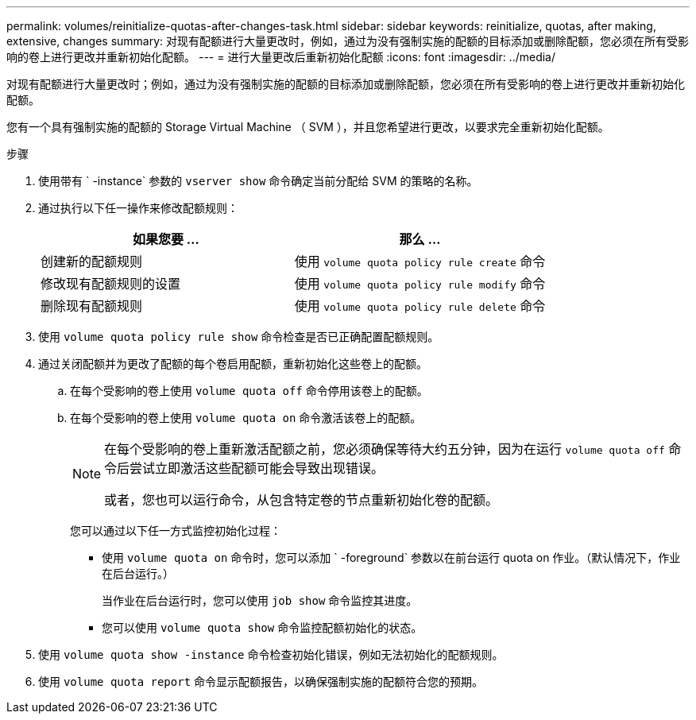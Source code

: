 ---
permalink: volumes/reinitialize-quotas-after-changes-task.html 
sidebar: sidebar 
keywords: reinitialize, quotas, after making, extensive, changes 
summary: 对现有配额进行大量更改时，例如，通过为没有强制实施的配额的目标添加或删除配额，您必须在所有受影响的卷上进行更改并重新初始化配额。 
---
= 进行大量更改后重新初始化配额
:icons: font
:imagesdir: ../media/


[role="lead"]
对现有配额进行大量更改时；例如，通过为没有强制实施的配额的目标添加或删除配额，您必须在所有受影响的卷上进行更改并重新初始化配额。

您有一个具有强制实施的配额的 Storage Virtual Machine （ SVM ），并且您希望进行更改，以要求完全重新初始化配额。

.步骤
. 使用带有 ` -instance` 参数的 `vserver show` 命令确定当前分配给 SVM 的策略的名称。
. 通过执行以下任一操作来修改配额规则：
+
[cols="2*"]
|===
| 如果您要 ... | 那么 ... 


 a| 
创建新的配额规则
 a| 
使用 `volume quota policy rule create` 命令



 a| 
修改现有配额规则的设置
 a| 
使用 `volume quota policy rule modify` 命令



 a| 
删除现有配额规则
 a| 
使用 `volume quota policy rule delete` 命令

|===
. 使用 `volume quota policy rule show` 命令检查是否已正确配置配额规则。
. 通过关闭配额并为更改了配额的每个卷启用配额，重新初始化这些卷上的配额。
+
.. 在每个受影响的卷上使用 `volume quota off` 命令停用该卷上的配额。
.. 在每个受影响的卷上使用 `volume quota on` 命令激活该卷上的配额。
+
[NOTE]
====
在每个受影响的卷上重新激活配额之前，您必须确保等待大约五分钟，因为在运行 `volume quota off` 命令后尝试立即激活这些配额可能会导致出现错误。

或者，您也可以运行命令，从包含特定卷的节点重新初始化卷的配额。

====
+
您可以通过以下任一方式监控初始化过程：

+
*** 使用 `volume quota on` 命令时，您可以添加 ` -foreground` 参数以在前台运行 quota on 作业。（默认情况下，作业在后台运行。）
+
当作业在后台运行时，您可以使用 `job show` 命令监控其进度。

*** 您可以使用 `volume quota show` 命令监控配额初始化的状态。




. 使用 `volume quota show -instance` 命令检查初始化错误，例如无法初始化的配额规则。
. 使用 `volume quota report` 命令显示配额报告，以确保强制实施的配额符合您的预期。

